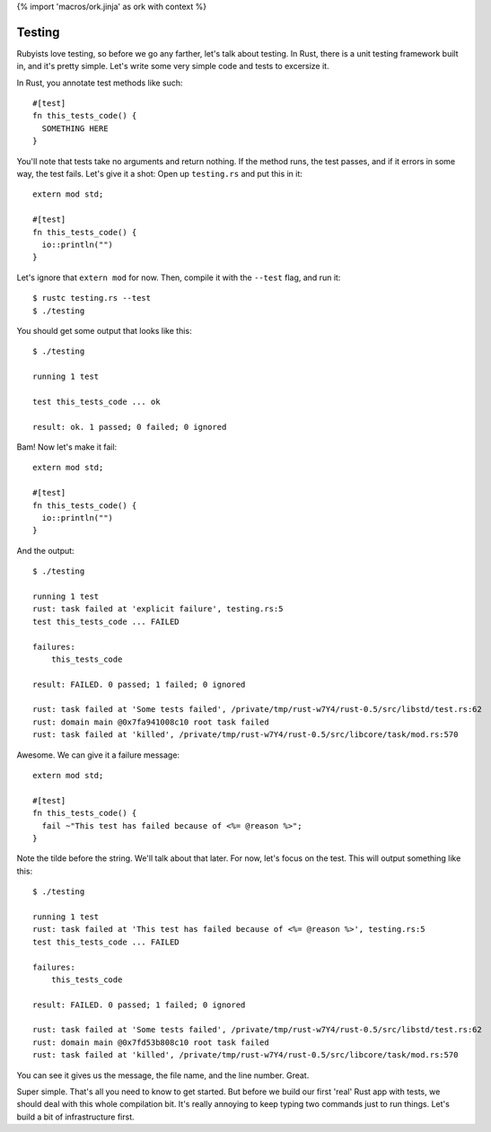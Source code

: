 {% import 'macros/ork.jinja' as ork with context %}

Testing
=======

Rubyists love testing, so before we go any farther, let's talk about testing.
In Rust, there is a unit testing framework built in, and it's pretty simple.
Let's write some very simple code and tests to excersize it.

In Rust, you annotate test methods like such::

  #[test]
  fn this_tests_code() {
    SOMETHING HERE
  }

You'll note that tests take no arguments and return nothing. If the method
runs, the test passes, and if it errors in some way, the test fails. Let's
give it a shot: Open up ``testing.rs`` and put this in it::

  extern mod std;

  #[test]
  fn this_tests_code() {
    io::println("")
  }

Let's ignore that ``extern mod`` for now. Then, compile it with the ``--test``
flag, and run it::

  $ rustc testing.rs --test
  $ ./testing

You should get some output that looks like this::

  $ ./testing

  running 1 test

  test this_tests_code ... ok

  result: ok. 1 passed; 0 failed; 0 ignored

Bam! Now let's make it fail::

  extern mod std;

  #[test]
  fn this_tests_code() {
    io::println("")
  }

And the output::

  $ ./testing

  running 1 test
  rust: task failed at 'explicit failure', testing.rs:5
  test this_tests_code ... FAILED

  failures:
      this_tests_code

  result: FAILED. 0 passed; 1 failed; 0 ignored

  rust: task failed at 'Some tests failed', /private/tmp/rust-w7Y4/rust-0.5/src/libstd/test.rs:62
  rust: domain main @0x7fa941008c10 root task failed
  rust: task failed at 'killed', /private/tmp/rust-w7Y4/rust-0.5/src/libcore/task/mod.rs:570

Awesome. We can give it a failure message::

  extern mod std;

  #[test]
  fn this_tests_code() {
    fail ~"This test has failed because of <%= @reason %>";
  }

Note the tilde before the string. We'll talk about that later. For now, let's
focus on the test. This will output something like this::

  $ ./testing              

  running 1 test
  rust: task failed at 'This test has failed because of <%= @reason %>', testing.rs:5
  test this_tests_code ... FAILED

  failures:
      this_tests_code

  result: FAILED. 0 passed; 1 failed; 0 ignored

  rust: task failed at 'Some tests failed', /private/tmp/rust-w7Y4/rust-0.5/src/libstd/test.rs:62
  rust: domain main @0x7fd53b808c10 root task failed
  rust: task failed at 'killed', /private/tmp/rust-w7Y4/rust-0.5/src/libcore/task/mod.rs:570

You can see it gives us the message, the file name, and the line number. Great.

Super simple. That's all you need to know to get started. But before we build
our first 'real' Rust app with tests, we should deal with this whole
compilation bit. It's really annoying to keep typing two commands just to run
things. Let's build a bit of infrastructure first.
